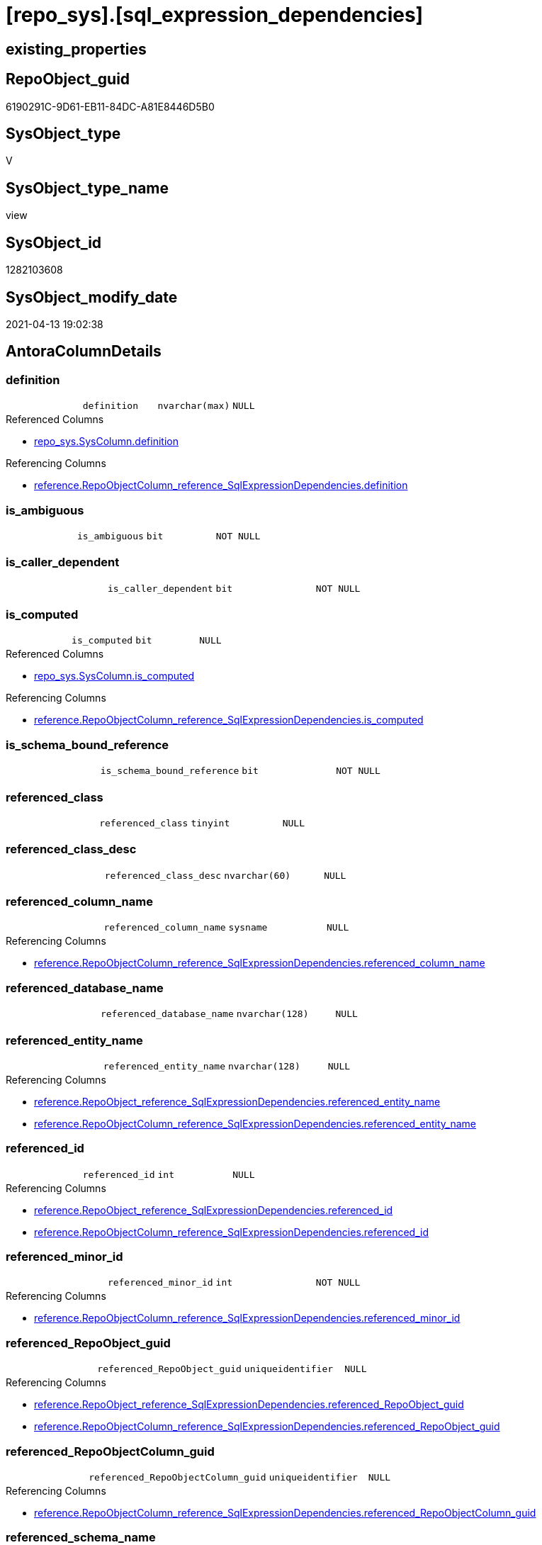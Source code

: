 = [repo_sys].[sql_expression_dependencies]

== existing_properties

// tag::existing_properties[]
:ExistsProperty--antorareferencedlist:
:ExistsProperty--antorareferencinglist:
:ExistsProperty--has_execution_plan_issue:
:ExistsProperty--referencedobjectlist:
:ExistsProperty--sql_modules_definition:
:ExistsProperty--FK:
:ExistsProperty--Columns:
// end::existing_properties[]

== RepoObject_guid

// tag::RepoObject_guid[]
6190291C-9D61-EB11-84DC-A81E8446D5B0
// end::RepoObject_guid[]

== SysObject_type

// tag::SysObject_type[]
V 
// end::SysObject_type[]

== SysObject_type_name

// tag::SysObject_type_name[]
view
// end::SysObject_type_name[]

== SysObject_id

// tag::SysObject_id[]
1282103608
// end::SysObject_id[]

== SysObject_modify_date

// tag::SysObject_modify_date[]
2021-04-13 19:02:38
// end::SysObject_modify_date[]

== AntoraColumnDetails

// tag::AntoraColumnDetails[]
[[column-definition]]
=== definition

[cols="d,m,m,m,m,d"]
|===
|
|definition
|nvarchar(max)
|NULL
|
|
|===

.Referenced Columns
--
* xref:repo_sys.SysColumn.adoc#column-definition[repo_sys.SysColumn.definition]
--

.Referencing Columns
--
* xref:reference.RepoObjectColumn_reference_SqlExpressionDependencies.adoc#column-definition[reference.RepoObjectColumn_reference_SqlExpressionDependencies.definition]
--


[[column-is_ambiguous]]
=== is_ambiguous

[cols="d,m,m,m,m,d"]
|===
|
|is_ambiguous
|bit
|NOT NULL
|
|
|===


[[column-is_caller_dependent]]
=== is_caller_dependent

[cols="d,m,m,m,m,d"]
|===
|
|is_caller_dependent
|bit
|NOT NULL
|
|
|===


[[column-is_computed]]
=== is_computed

[cols="d,m,m,m,m,d"]
|===
|
|is_computed
|bit
|NULL
|
|
|===

.Referenced Columns
--
* xref:repo_sys.SysColumn.adoc#column-is_computed[repo_sys.SysColumn.is_computed]
--

.Referencing Columns
--
* xref:reference.RepoObjectColumn_reference_SqlExpressionDependencies.adoc#column-is_computed[reference.RepoObjectColumn_reference_SqlExpressionDependencies.is_computed]
--


[[column-is_schema_bound_reference]]
=== is_schema_bound_reference

[cols="d,m,m,m,m,d"]
|===
|
|is_schema_bound_reference
|bit
|NOT NULL
|
|
|===


[[column-referenced_class]]
=== referenced_class

[cols="d,m,m,m,m,d"]
|===
|
|referenced_class
|tinyint
|NULL
|
|
|===


[[column-referenced_class_desc]]
=== referenced_class_desc

[cols="d,m,m,m,m,d"]
|===
|
|referenced_class_desc
|nvarchar(60)
|NULL
|
|
|===


[[column-referenced_column_name]]
=== referenced_column_name

[cols="d,m,m,m,m,d"]
|===
|
|referenced_column_name
|sysname
|NULL
|
|
|===

.Referencing Columns
--
* xref:reference.RepoObjectColumn_reference_SqlExpressionDependencies.adoc#column-referenced_column_name[reference.RepoObjectColumn_reference_SqlExpressionDependencies.referenced_column_name]
--


[[column-referenced_database_name]]
=== referenced_database_name

[cols="d,m,m,m,m,d"]
|===
|
|referenced_database_name
|nvarchar(128)
|NULL
|
|
|===


[[column-referenced_entity_name]]
=== referenced_entity_name

[cols="d,m,m,m,m,d"]
|===
|
|referenced_entity_name
|nvarchar(128)
|NULL
|
|
|===

.Referencing Columns
--
* xref:reference.RepoObject_reference_SqlExpressionDependencies.adoc#column-referenced_entity_name[reference.RepoObject_reference_SqlExpressionDependencies.referenced_entity_name]
* xref:reference.RepoObjectColumn_reference_SqlExpressionDependencies.adoc#column-referenced_entity_name[reference.RepoObjectColumn_reference_SqlExpressionDependencies.referenced_entity_name]
--


[[column-referenced_id]]
=== referenced_id

[cols="d,m,m,m,m,d"]
|===
|
|referenced_id
|int
|NULL
|
|
|===

.Referencing Columns
--
* xref:reference.RepoObject_reference_SqlExpressionDependencies.adoc#column-referenced_id[reference.RepoObject_reference_SqlExpressionDependencies.referenced_id]
* xref:reference.RepoObjectColumn_reference_SqlExpressionDependencies.adoc#column-referenced_id[reference.RepoObjectColumn_reference_SqlExpressionDependencies.referenced_id]
--


[[column-referenced_minor_id]]
=== referenced_minor_id

[cols="d,m,m,m,m,d"]
|===
|
|referenced_minor_id
|int
|NOT NULL
|
|
|===

.Referencing Columns
--
* xref:reference.RepoObjectColumn_reference_SqlExpressionDependencies.adoc#column-referenced_minor_id[reference.RepoObjectColumn_reference_SqlExpressionDependencies.referenced_minor_id]
--


[[column-referenced_RepoObject_guid]]
=== referenced_RepoObject_guid

[cols="d,m,m,m,m,d"]
|===
|
|referenced_RepoObject_guid
|uniqueidentifier
|NULL
|
|
|===

.Referencing Columns
--
* xref:reference.RepoObject_reference_SqlExpressionDependencies.adoc#column-referenced_RepoObject_guid[reference.RepoObject_reference_SqlExpressionDependencies.referenced_RepoObject_guid]
* xref:reference.RepoObjectColumn_reference_SqlExpressionDependencies.adoc#column-referenced_RepoObject_guid[reference.RepoObjectColumn_reference_SqlExpressionDependencies.referenced_RepoObject_guid]
--


[[column-referenced_RepoObjectColumn_guid]]
=== referenced_RepoObjectColumn_guid

[cols="d,m,m,m,m,d"]
|===
|
|referenced_RepoObjectColumn_guid
|uniqueidentifier
|NULL
|
|
|===

.Referencing Columns
--
* xref:reference.RepoObjectColumn_reference_SqlExpressionDependencies.adoc#column-referenced_RepoObjectColumn_guid[reference.RepoObjectColumn_reference_SqlExpressionDependencies.referenced_RepoObjectColumn_guid]
--


[[column-referenced_schema_name]]
=== referenced_schema_name

[cols="d,m,m,m,m,d"]
|===
|
|referenced_schema_name
|nvarchar(128)
|NULL
|
|
|===

.Referencing Columns
--
* xref:reference.RepoObject_reference_SqlExpressionDependencies.adoc#column-referenced_schema_name[reference.RepoObject_reference_SqlExpressionDependencies.referenced_schema_name]
* xref:reference.RepoObjectColumn_reference_SqlExpressionDependencies.adoc#column-referenced_schema_name[reference.RepoObjectColumn_reference_SqlExpressionDependencies.referenced_schema_name]
--


[[column-referenced_server_name]]
=== referenced_server_name

[cols="d,m,m,m,m,d"]
|===
|
|referenced_server_name
|nvarchar(128)
|NULL
|
|
|===


[[column-referenced_type]]
=== referenced_type

[cols="d,m,m,m,m,d"]
|===
|
|referenced_type
|char(2)
|NULL
|
|
|===

.Referencing Columns
--
* xref:reference.RepoObject_reference_SqlExpressionDependencies.adoc#column-referenced_type[reference.RepoObject_reference_SqlExpressionDependencies.referenced_type]
* xref:reference.RepoObjectColumn_reference_SqlExpressionDependencies.adoc#column-referenced_type[reference.RepoObjectColumn_reference_SqlExpressionDependencies.referenced_type]
--


[[column-referenced_type_desciption]]
=== referenced_type_desciption

[cols="d,m,m,m,m,d"]
|===
|
|referenced_type_desciption
|nvarchar(60)
|NULL
|
|
|===


[[column-referencing_class]]
=== referencing_class

[cols="d,m,m,m,m,d"]
|===
|
|referencing_class
|tinyint
|NULL
|
|
|===


[[column-referencing_class_desc]]
=== referencing_class_desc

[cols="d,m,m,m,m,d"]
|===
|
|referencing_class_desc
|nvarchar(60)
|NULL
|
|
|===


[[column-referencing_column_name]]
=== referencing_column_name

[cols="d,m,m,m,m,d"]
|===
|
|referencing_column_name
|sysname
|NULL
|
|
|===

.Referencing Columns
--
* xref:reference.RepoObjectColumn_reference_SqlExpressionDependencies.adoc#column-referencing_column_name[reference.RepoObjectColumn_reference_SqlExpressionDependencies.referencing_column_name]
--


[[column-referencing_entity_name]]
=== referencing_entity_name

[cols="d,m,m,m,m,d"]
|===
|
|referencing_entity_name
|nvarchar(128)
|NULL
|
|
|===

.Referencing Columns
--
* xref:reference.RepoObject_reference_SqlExpressionDependencies.adoc#column-referencing_entity_name[reference.RepoObject_reference_SqlExpressionDependencies.referencing_entity_name]
* xref:reference.RepoObjectColumn_reference_SqlExpressionDependencies.adoc#column-referencing_entity_name[reference.RepoObjectColumn_reference_SqlExpressionDependencies.referencing_entity_name]
--


[[column-referencing_id]]
=== referencing_id

[cols="d,m,m,m,m,d"]
|===
|
|referencing_id
|int
|NOT NULL
|
|
|===

.Referencing Columns
--
* xref:reference.RepoObject_reference_SqlExpressionDependencies.adoc#column-referencing_id[reference.RepoObject_reference_SqlExpressionDependencies.referencing_id]
* xref:reference.RepoObjectColumn_reference_SqlExpressionDependencies.adoc#column-referencing_id[reference.RepoObjectColumn_reference_SqlExpressionDependencies.referencing_id]
--


[[column-referencing_minor_id]]
=== referencing_minor_id

[cols="d,m,m,m,m,d"]
|===
|
|referencing_minor_id
|int
|NOT NULL
|
|
|===

.Referencing Columns
--
* xref:reference.RepoObjectColumn_reference_SqlExpressionDependencies.adoc#column-referencing_minor_id[reference.RepoObjectColumn_reference_SqlExpressionDependencies.referencing_minor_id]
--


[[column-referencing_RepoObject_guid]]
=== referencing_RepoObject_guid

[cols="d,m,m,m,m,d"]
|===
|
|referencing_RepoObject_guid
|uniqueidentifier
|NULL
|
|
|===

.Referencing Columns
--
* xref:reference.RepoObject_reference_SqlExpressionDependencies.adoc#column-referencing_RepoObject_guid[reference.RepoObject_reference_SqlExpressionDependencies.referencing_RepoObject_guid]
* xref:reference.RepoObjectColumn_reference_SqlExpressionDependencies.adoc#column-referencing_RepoObject_guid[reference.RepoObjectColumn_reference_SqlExpressionDependencies.referencing_RepoObject_guid]
--


[[column-referencing_RepoObjectColumn_guid]]
=== referencing_RepoObjectColumn_guid

[cols="d,m,m,m,m,d"]
|===
|
|referencing_RepoObjectColumn_guid
|uniqueidentifier
|NULL
|
|
|===

.Referencing Columns
--
* xref:reference.RepoObjectColumn_reference_SqlExpressionDependencies.adoc#column-referencing_RepoObjectColumn_guid[reference.RepoObjectColumn_reference_SqlExpressionDependencies.referencing_RepoObjectColumn_guid]
--


[[column-referencing_schema_name]]
=== referencing_schema_name

[cols="d,m,m,m,m,d"]
|===
|
|referencing_schema_name
|nvarchar(128)
|NULL
|
|
|===

.Referencing Columns
--
* xref:reference.RepoObject_reference_SqlExpressionDependencies.adoc#column-referencing_schema_name[reference.RepoObject_reference_SqlExpressionDependencies.referencing_schema_name]
* xref:reference.RepoObjectColumn_reference_SqlExpressionDependencies.adoc#column-referencing_schema_name[reference.RepoObjectColumn_reference_SqlExpressionDependencies.referencing_schema_name]
--


[[column-referencing_type]]
=== referencing_type

[cols="d,m,m,m,m,d"]
|===
|
|referencing_type
|char(2)
|NULL
|
|
|===

.Referencing Columns
--
* xref:reference.RepoObject_reference_SqlExpressionDependencies.adoc#column-referencing_type[reference.RepoObject_reference_SqlExpressionDependencies.referencing_type]
* xref:reference.RepoObjectColumn_reference_SqlExpressionDependencies.adoc#column-referencing_type[reference.RepoObjectColumn_reference_SqlExpressionDependencies.referencing_type]
--


[[column-referencing_type_desciption]]
=== referencing_type_desciption

[cols="d,m,m,m,m,d"]
|===
|
|referencing_type_desciption
|nvarchar(60)
|NULL
|
|
|===


// end::AntoraColumnDetails[]

== AntoraPkColumnTableRows

// tag::AntoraPkColumnTableRows[]





























// end::AntoraPkColumnTableRows[]

== AntoraNonPkColumnTableRows

// tag::AntoraNonPkColumnTableRows[]
|
|<<column-definition>>
|nvarchar(max)
|NULL
|
|

|
|<<column-is_ambiguous>>
|bit
|NOT NULL
|
|

|
|<<column-is_caller_dependent>>
|bit
|NOT NULL
|
|

|
|<<column-is_computed>>
|bit
|NULL
|
|

|
|<<column-is_schema_bound_reference>>
|bit
|NOT NULL
|
|

|
|<<column-referenced_class>>
|tinyint
|NULL
|
|

|
|<<column-referenced_class_desc>>
|nvarchar(60)
|NULL
|
|

|
|<<column-referenced_column_name>>
|sysname
|NULL
|
|

|
|<<column-referenced_database_name>>
|nvarchar(128)
|NULL
|
|

|
|<<column-referenced_entity_name>>
|nvarchar(128)
|NULL
|
|

|
|<<column-referenced_id>>
|int
|NULL
|
|

|
|<<column-referenced_minor_id>>
|int
|NOT NULL
|
|

|
|<<column-referenced_RepoObject_guid>>
|uniqueidentifier
|NULL
|
|

|
|<<column-referenced_RepoObjectColumn_guid>>
|uniqueidentifier
|NULL
|
|

|
|<<column-referenced_schema_name>>
|nvarchar(128)
|NULL
|
|

|
|<<column-referenced_server_name>>
|nvarchar(128)
|NULL
|
|

|
|<<column-referenced_type>>
|char(2)
|NULL
|
|

|
|<<column-referenced_type_desciption>>
|nvarchar(60)
|NULL
|
|

|
|<<column-referencing_class>>
|tinyint
|NULL
|
|

|
|<<column-referencing_class_desc>>
|nvarchar(60)
|NULL
|
|

|
|<<column-referencing_column_name>>
|sysname
|NULL
|
|

|
|<<column-referencing_entity_name>>
|nvarchar(128)
|NULL
|
|

|
|<<column-referencing_id>>
|int
|NOT NULL
|
|

|
|<<column-referencing_minor_id>>
|int
|NOT NULL
|
|

|
|<<column-referencing_RepoObject_guid>>
|uniqueidentifier
|NULL
|
|

|
|<<column-referencing_RepoObjectColumn_guid>>
|uniqueidentifier
|NULL
|
|

|
|<<column-referencing_schema_name>>
|nvarchar(128)
|NULL
|
|

|
|<<column-referencing_type>>
|char(2)
|NULL
|
|

|
|<<column-referencing_type_desciption>>
|nvarchar(60)
|NULL
|
|

// end::AntoraNonPkColumnTableRows[]

== AntoraIndexList

// tag::AntoraIndexList[]

// end::AntoraIndexList[]

== AntoraParameterList

// tag::AntoraParameterList[]

// end::AntoraParameterList[]

== AdocUspSteps

// tag::adocuspsteps[]

// end::adocuspsteps[]


== AntoraReferencedList

// tag::antorareferencedlist[]
* xref:config.ftv_dwh_database.adoc[]
* xref:repo_sys.SysColumn.adoc[]
* xref:repo_sys.SysObject.adoc[]
* xref:sys_dwh.sql_expression_dependencies.adoc[]
// end::antorareferencedlist[]


== AntoraReferencingList

// tag::antorareferencinglist[]
* xref:reference.RepoObject_reference_SqlExpressionDependencies.adoc[]
* xref:reference.RepoObjectColumn_reference_SqlExpressionDependencies.adoc[]
// end::antorareferencinglist[]


== exampleUsage

// tag::exampleusage[]

// end::exampleusage[]


== exampleUsage_2

// tag::exampleusage_2[]

// end::exampleusage_2[]


== exampleWrong_Usage

// tag::examplewrong_usage[]

// end::examplewrong_usage[]


== has_execution_plan_issue

// tag::has_execution_plan_issue[]
1
// end::has_execution_plan_issue[]


== has_get_referenced_issue

// tag::has_get_referenced_issue[]

// end::has_get_referenced_issue[]


== has_history

// tag::has_history[]

// end::has_history[]


== has_history_columns

// tag::has_history_columns[]

// end::has_history_columns[]


== is_persistence

// tag::is_persistence[]

// end::is_persistence[]


== is_persistence_check_duplicate_per_pk

// tag::is_persistence_check_duplicate_per_pk[]

// end::is_persistence_check_duplicate_per_pk[]


== is_persistence_check_for_empty_source

// tag::is_persistence_check_for_empty_source[]

// end::is_persistence_check_for_empty_source[]


== is_persistence_delete_changed

// tag::is_persistence_delete_changed[]

// end::is_persistence_delete_changed[]


== is_persistence_delete_missing

// tag::is_persistence_delete_missing[]

// end::is_persistence_delete_missing[]


== is_persistence_insert

// tag::is_persistence_insert[]

// end::is_persistence_insert[]


== is_persistence_truncate

// tag::is_persistence_truncate[]

// end::is_persistence_truncate[]


== is_persistence_update_changed

// tag::is_persistence_update_changed[]

// end::is_persistence_update_changed[]


== is_repo_managed

// tag::is_repo_managed[]

// end::is_repo_managed[]


== microsoft_database_tools_support

// tag::microsoft_database_tools_support[]

// end::microsoft_database_tools_support[]


== MS_Description

// tag::ms_description[]

// end::ms_description[]


== persistence_source_RepoObject_fullname

// tag::persistence_source_repoobject_fullname[]

// end::persistence_source_repoobject_fullname[]


== persistence_source_RepoObject_fullname2

// tag::persistence_source_repoobject_fullname2[]

// end::persistence_source_repoobject_fullname2[]


== persistence_source_RepoObject_guid

// tag::persistence_source_repoobject_guid[]

// end::persistence_source_repoobject_guid[]


== persistence_source_RepoObject_xref

// tag::persistence_source_repoobject_xref[]

// end::persistence_source_repoobject_xref[]


== pk_index_guid

// tag::pk_index_guid[]

// end::pk_index_guid[]


== pk_IndexPatternColumnDatatype

// tag::pk_indexpatterncolumndatatype[]

// end::pk_indexpatterncolumndatatype[]


== pk_IndexPatternColumnName

// tag::pk_indexpatterncolumnname[]

// end::pk_indexpatterncolumnname[]


== pk_IndexSemanticGroup

// tag::pk_indexsemanticgroup[]

// end::pk_indexsemanticgroup[]


== ReferencedObjectList

// tag::referencedobjectlist[]
* [config].[ftv_dwh_database]
* [repo_sys].[SysColumn]
* [repo_sys].[SysObject]
* [sys_dwh].[sql_expression_dependencies]
// end::referencedobjectlist[]


== usp_persistence_RepoObject_guid

// tag::usp_persistence_repoobject_guid[]

// end::usp_persistence_repoobject_guid[]


== UspParameters

// tag::uspparameters[]

// end::uspparameters[]


== sql_modules_definition

// tag::sql_modules_definition[]
[source,sql]
----
/*
ATTENTION:
[SysObject_RepoObject_guid] has prefix SysObject, because it it the RepoObject_guid stored in repo_sys.extended_properties
but some objects havn't extended properties, for example Triggers
These objects have RepoObject_guid only in [repo].[RepoObject].RepoObject_guid, but they have no SysObject_RepoObject_guid

if we would need RepoObject_guid for these objects (triggers, ...), we would need to change this view somehow join RepoObject_guid
But for now we don't wan't to do.
*/
CREATE VIEW [repo_sys].[sql_expression_dependencies]
AS
--
SELECT [sed].[referencing_id]
 , [sed].[referencing_minor_id]
 , [sed].[referenced_class]
 , [sed].[referenced_id]
 , [sed].[referenced_minor_id]
 , OBJECT_SCHEMA_NAME([sed].[referencing_id], [db].[dwh_database_id]) AS [referencing_schema_name]
 , OBJECT_NAME([sed].[referencing_id], [db].[dwh_database_id]) AS [referencing_entity_name]
 --, COL_NAME([sed].[referencing_id] , [sed].[referencing_minor_id]) AS [referencing_column_name]
 , [ssc].[SysObject_column_name] AS [referencing_column_name]
 , [so].[type] AS [referencing_type]
 , [so].[type_desc] AS [referencing_type_desciption]
 , [so].[SysObject_RepoObject_guid] AS [referencing_RepoObject_guid]
 , [ssc].[SysObject_RepoObjectColumn_guid] AS [referencing_RepoObjectColumn_guid]
 , [sed].[referencing_class]
 , [sed].[referencing_class_desc]
 , [sed].[referenced_server_name]
 , [sed].[referenced_database_name] COLLATE database_default AS [referenced_database_name]
 , [sed].[referenced_schema_name] COLLATE database_default AS [referenced_schema_name]
 , [sed].[referenced_entity_name] COLLATE database_default AS [referenced_entity_name]
 --, COL_NAME([sed].[referenced_id] , [sed].[referenced_minor_id]) AS   [referenced_column_name]
 , [ssc2].[SysObject_column_name] AS [referenced_column_name]
 , [sed].[referenced_class_desc]
 , [so2].[type] AS [referenced_type]
 , [so2].[type_desc] AS [referenced_type_desciption]
 , [so2].[SysObject_RepoObject_guid] AS [referenced_RepoObject_guid]
 , [ssc2].[SysObject_RepoObjectColumn_guid] AS [referenced_RepoObjectColumn_guid]
 , [sed].[is_schema_bound_reference]
 , [sed].[is_caller_dependent]
 , [sed].[is_ambiguous]
 --table columns can be is_computed = 1, these columns should also have a defintion
 , [ssc].[is_computed]
 , [ssc].[definition]
FROM sys_dwh.sql_expression_dependencies AS sed
INNER JOIN repo_sys.SysObject AS so
 ON sed.referencing_id = so.SysObject_id
LEFT JOIN repo_sys.SysObject AS so2
 ON sed.referenced_id = so2.SysObject_id
LEFT JOIN repo_sys.SysColumn AS ssc
 ON sed.referencing_id = ssc.SysObject_id
  AND sed.referencing_minor_id = ssc.SysObject_column_id
LEFT JOIN repo_sys.SysColumn AS ssc2
 ON sed.referenced_id = ssc2.SysObject_id
  AND sed.referenced_minor_id = ssc2.SysObject_column_id
--
CROSS APPLY [config].ftv_dwh_database() AS db

----
// end::sql_modules_definition[]


